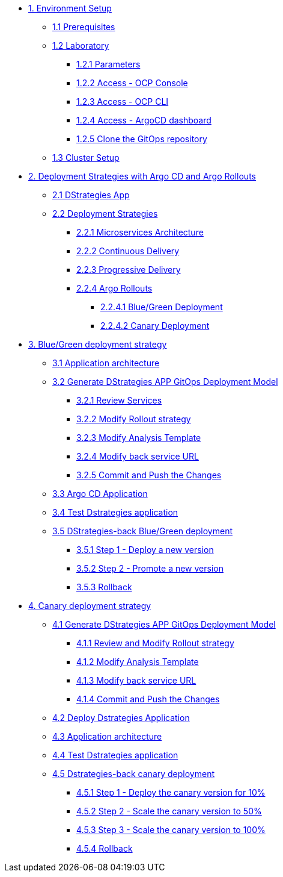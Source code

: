 * xref:01-setup.adoc[1. Environment Setup]
** xref:01-setup.adoc#01-prerequisites[1.1 Prerequisites]
** xref:01-setup.adoc#01-laboratory[1.2 Laboratory]
*** xref:01-setup.adoc#01-parameters[1.2.1 Parameters]
*** xref:01-setup.adoc#01-accessconsole[1.2.2 Access - OCP Console]
*** xref:01-setup.adoc#01-accesscli[1.2.3 Access - OCP CLI]
*** xref:01-setup.adoc#01-accessArgoCD[1.2.4 Access - ArgoCD dashboard]
*** xref:01-setup.adoc#01-cloneGit[1.2.5 Clone the GitOps repository]
** xref:01-setup.adoc#01-clusterSetup[1.3 Cluster Setup]

* xref:02-deployment-strategies.adoc[2. Deployment Strategies with Argo CD and Argo Rollouts]
** xref:02-deployment-strategies.adoc#02-dstrategies-app[2.1 DStrategies App]
** xref:02-deployment-strategies.adoc#02-deployment-strategies[2.2 Deployment Strategies]
*** xref:02-deployment-strategies.adoc#02-micro-arch[2.2.1 Microservices Architecture]
*** xref:02-deployment-strategies.adoc#02-cd[2.2.2 Continuous Delivery]
*** xref:02-deployment-strategies.adoc#02-pd[2.2.3 Progressive Delivery]
*** xref:02-deployment-strategies.adoc#02-argo-rollouts[2.2.4 Argo Rollouts]
**** xref:02-deployment-strategies.adoc#02-bg[2.2.4.1 Blue/Green Deployment]
**** xref:02-deployment-strategies.adoc#02-canary[2.2.4.2 Canary Deployment]

* xref:03-blue-green-deployment.adoc[3. Blue/Green deployment strategy]
** xref:03-blue-green-deployment.adoc#03-arch[3.1 Application architecture]
** xref:03-blue-green-deployment.adoc#03-dmodel[3.2 Generate DStrategies APP GitOps Deployment Model]
*** xref:03-blue-green-deployment.adoc#03-reviewsvc[3.2.1 Review Services]
*** xref:03-blue-green-deployment.adoc#03-rollout[3.2.2 Modify Rollout strategy]
*** xref:03-blue-green-deployment.adoc#03-anatemp[3.2.3 Modify Analysis Template]
*** xref:03-blue-green-deployment.adoc#03-backurl[3.2.4 Modify back service URL]
*** xref:03-blue-green-deployment.adoc#03-commit[3.2.5 Commit and Push the Changes]
** xref:03-blue-green-deployment.adoc#03-argo[3.3 Argo CD Application]
** xref:03-blue-green-deployment.adoc#03-test[3.4 Test Dstrategies application]
** xref:03-blue-green-deployment.adoc#03-deploy[3.5 DStrategies-back Blue/Green deployment]
*** xref:03-blue-green-deployment.adoc#03-step1[3.5.1 Step 1 - Deploy a new version]
*** xref:03-blue-green-deployment.adoc#03-step2[3.5.2 Step 2 - Promote a new version]
*** xref:03-blue-green-deployment.adoc#03-rollback[3.5.3 Rollback]

* xref:04-canary-deployment.adoc[4. Canary deployment strategy]
** xref:04-canary-deployment.adoc#04-arch[4.1 Generate DStrategies APP GitOps Deployment Model]
*** xref:04-canary-deployment.adoc#04-review[4.1.1 Review and Modify Rollout strategy]
*** xref:04-canary-deployment.adoc#04-mod[4.1.2 Modify Analysis Template]
*** xref:04-canary-deployment.adoc#04-url[4.1.3 Modify back service URL]
*** xref:04-canary-deployment.adoc#04-git[4.1.4 Commit and Push the Changes]
** xref:04-canary-deployment.adoc#04-delpoy[4.2 Deploy Dstrategies Application]
** xref:04-canary-deployment.adoc#04-app[4.3 Application architecture]
** xref:04-canary-deployment.adoc#04-test[4.4 Test Dstrategies application]
** xref:04-canary-deployment.adoc#04-canary[4.5 Dstrategies-back canary deployment]
*** xref:04-canary-deployment.adoc#04-step1[4.5.1 Step 1 - Deploy the canary version for 10%]
*** xref:04-canary-deployment.adoc#04-step2[4.5.2 Step 2 - Scale the canary version to 50%]
*** xref:04-canary-deployment.adoc#04-step3[4.5.3 Step 3 - Scale the canary version to 100%]
*** xref:04-canary-deployment.adoc#04-rollback[4.5.4 Rollback]
